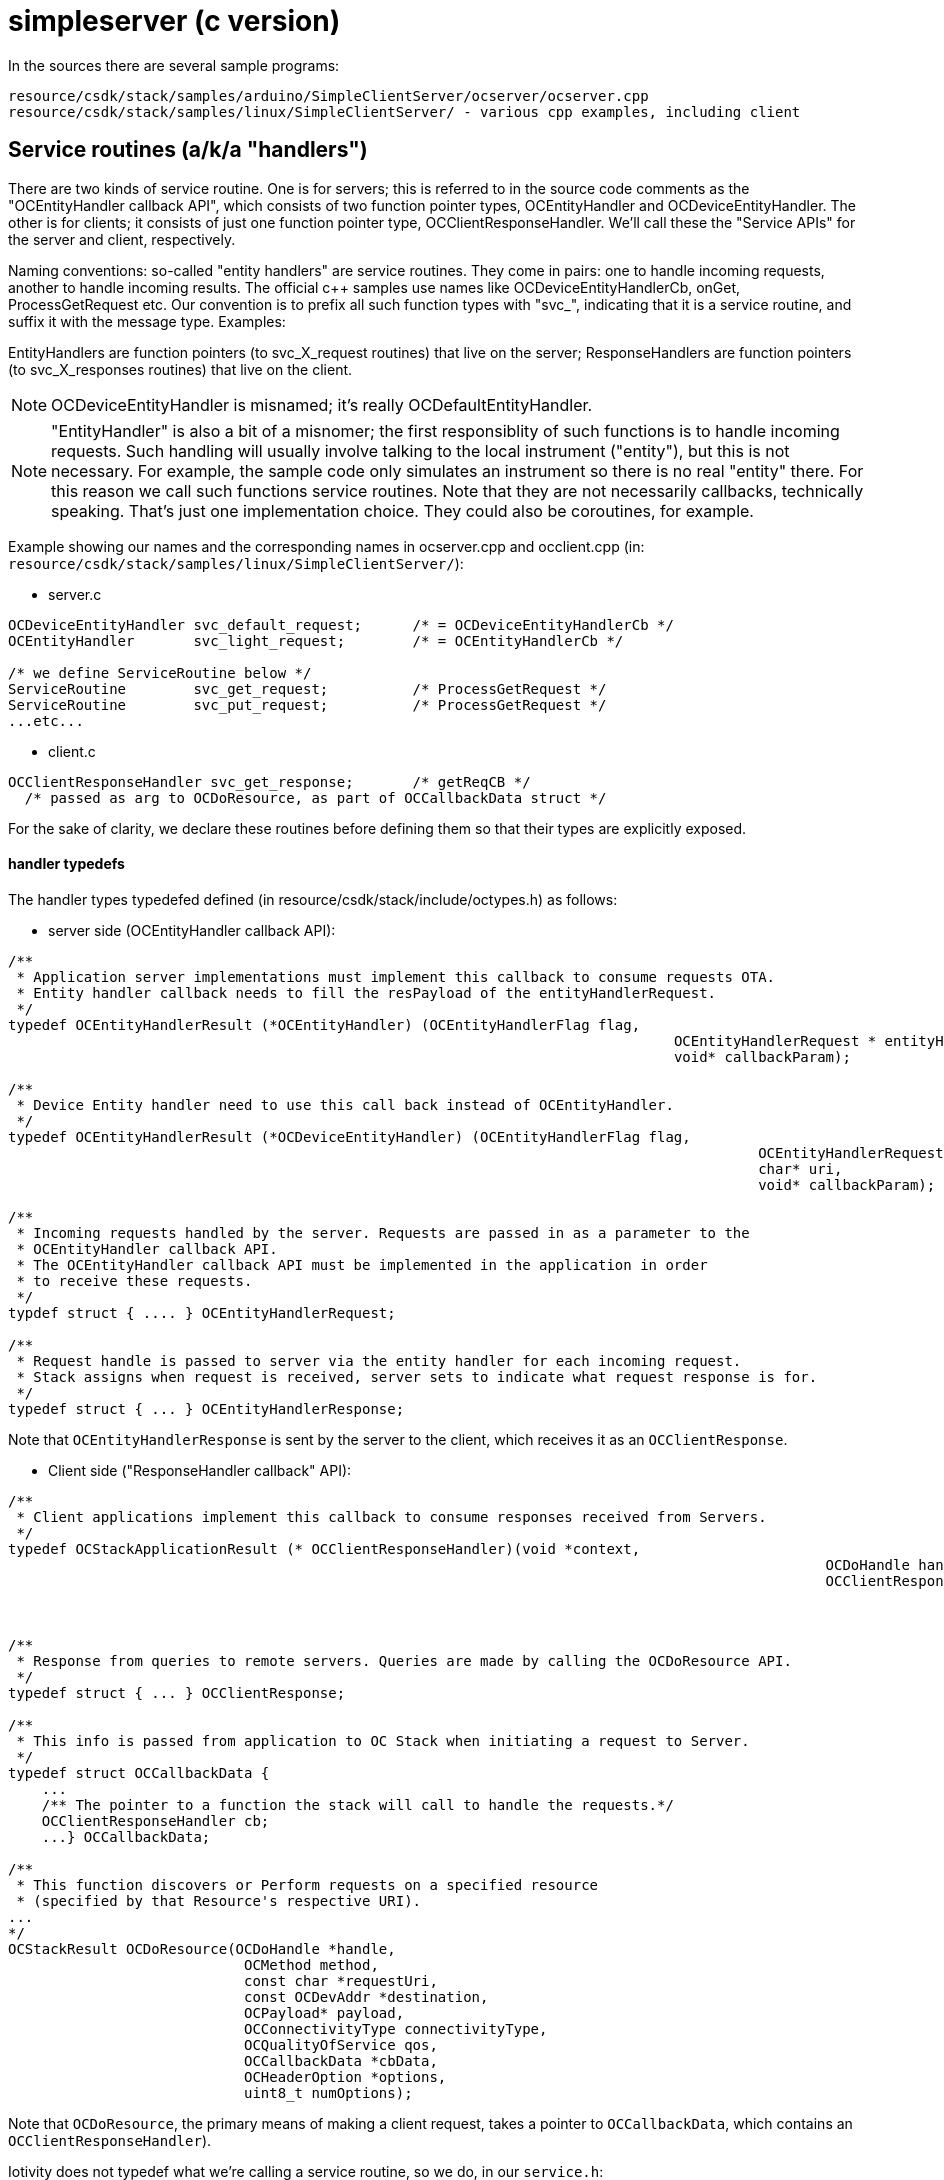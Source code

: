 = simpleserver (c version)

In the sources there are several sample programs:

    resource/csdk/stack/samples/arduino/SimpleClientServer/ocserver/ocserver.cpp
    resource/csdk/stack/samples/linux/SimpleClientServer/ - various cpp examples, including client

== Service routines (a/k/a "handlers")

There are two kinds of service routine.  One is for servers; this is
referred to in the source code comments as the "OCEntityHandler
callback API", which consists of two function pointer types,
OCEntityHandler and OCDeviceEntityHandler.  The other is for clients;
it consists of just one function pointer type,
OCClientResponseHandler. We'll call these the "Service APIs" for the
server and client, respectively.

Naming conventions: so-called "entity handlers" are service
routines. They come in pairs: one to handle incoming requests, another
to handle incoming results. The official c++ samples use names like
OCDeviceEntityHandlerCb, onGet, ProcessGetRequest etc.  Our convention
is to prefix all such function types with "svc_", indicating that it
is a service routine, and suffix it with the message type. Examples:

EntityHandlers are function pointers (to svc_X_request routines) that live on
the server; ResponseHandlers are function pointers (to svc_X_responses routines)
that live on the client.

NOTE: OCDeviceEntityHandler is misnamed; it's really OCDefaultEntityHandler.

NOTE: "EntityHandler" is also a bit of a misnomer; the first
responsiblity of such functions is to handle incoming requests.  Such
handling will usually involve talking to the local instrument
("entity"), but this is not necessary.  For example, the sample code
only simulates an instrument so there is no real "entity" there.  For
this reason we call such functions service routines.  Note that they
are not necessarily callbacks, technically speaking. That's just one
implementation choice. They could also be coroutines, for example.


Example showing our names and the corresponding names in ocserver.cpp
and occlient.cpp (in:
`resource/csdk/stack/samples/linux/SimpleClientServer/`):

* server.c
[source,c]
----
OCDeviceEntityHandler svc_default_request;	/* = OCDeviceEntityHandlerCb */
OCEntityHandler       svc_light_request;	/* = OCEntityHandlerCb */

/* we define ServiceRoutine below */
ServiceRoutine	      svc_get_request;		/* ProcessGetRequest */
ServiceRoutine	      svc_put_request;		/* ProcessGetRequest */
...etc...
----

* client.c

[source,c]
----
OCClientResponseHandler svc_get_response;	/* getReqCB */
  /* passed as arg to OCDoResource, as part of OCCallbackData struct */
----

For the sake of clarity, we declare these routines before defining
them so that their types are explicitly exposed.

==== handler typedefs

The handler types typedefed defined (in
resource/csdk/stack/include/octypes.h) as follows:

* server side (OCEntityHandler callback API):

[source,c]
----
/**
 * Application server implementations must implement this callback to consume requests OTA.
 * Entity handler callback needs to fill the resPayload of the entityHandlerRequest.
 */
typedef OCEntityHandlerResult (*OCEntityHandler) (OCEntityHandlerFlag flag,
									       OCEntityHandlerRequest * entityHandlerRequest,
									       void* callbackParam);

/**
 * Device Entity handler need to use this call back instead of OCEntityHandler.
 */
typedef OCEntityHandlerResult (*OCDeviceEntityHandler) (OCEntityHandlerFlag flag,
											 OCEntityHandlerRequest * entityHandlerRequest,
											 char* uri,
											 void* callbackParam);

/**
 * Incoming requests handled by the server. Requests are passed in as a parameter to the
 * OCEntityHandler callback API.
 * The OCEntityHandler callback API must be implemented in the application in order
 * to receive these requests.
 */
typdef struct { .... } OCEntityHandlerRequest;

/**
 * Request handle is passed to server via the entity handler for each incoming request.
 * Stack assigns when request is received, server sets to indicate what request response is for.
 */
typedef struct { ... } OCEntityHandlerResponse;
----

Note that `OCEntityHandlerResponse` is sent by the server to the
client, which receives it as an `OCClientResponse`.

* Client side ("ResponseHandler callback" API):

[source,c]
----
/**
 * Client applications implement this callback to consume responses received from Servers.
 */
typedef OCStackApplicationResult (* OCClientResponseHandler)(void *context,
												 OCDoHandle handle,
												 OCClientResponse * clientResponse);



/**
 * Response from queries to remote servers. Queries are made by calling the OCDoResource API.
 */
typedef struct { ... } OCClientResponse;

/**
 * This info is passed from application to OC Stack when initiating a request to Server.
 */
typedef struct OCCallbackData {
    ...
    /** The pointer to a function the stack will call to handle the requests.*/
    OCClientResponseHandler cb;
    ...} OCCallbackData;

/**
 * This function discovers or Perform requests on a specified resource
 * (specified by that Resource's respective URI).
...
*/
OCStackResult OCDoResource(OCDoHandle *handle,
                            OCMethod method,
                            const char *requestUri,
                            const OCDevAddr *destination,
                            OCPayload* payload,
                            OCConnectivityType connectivityType,
                            OCQualityOfService qos,
                            OCCallbackData *cbData,
                            OCHeaderOption *options,
                            uint8_t numOptions);
----

Note that `OCDoResource`, the primary means of making a client
request, takes a pointer to `OCCallbackData`, which contains an
`OCClientResponseHandler`).

Iotivity does not typedef what we're calling a service routine, so we do, in our `service.h`:

[source,c]
----
typedef OCEntityHandlerResult (* ServiceRoutine) (OCEntityHandlerRequest *ehRequest,
										OCRepPayload **payload)
----

Now we can write, as above,

[source,c]
----
ServiceRoutine	      svc_get_request;		/* ProcessGetRequest */
----


== observation



== overall application structure

* data structures

  NB: depends on which features are enabled, e.g. RA_ADAPTER,
  WITH_PRESENCE, etc.  hostname, port, etc.

* resource implemention(s):

      data definition
      create logic
          call OCCreateResource
      	  define service routines

Once the resource has been OCCreated, its resource service routine and
other info is registered with the "resource container" (i.e. the OIC
server; compare servlet container).  This means it can start servicing
requests asynchronously, just like a Servlet.

* default resource implementation

    Define default service routine

* main:

	register default service routine
	set the platform info
	set device info
	create resources - alloc, initialze, register with runtime
	loop
	    process incoming requests
	until quit (ctrl-c signal)
	cleanup and shutdown
